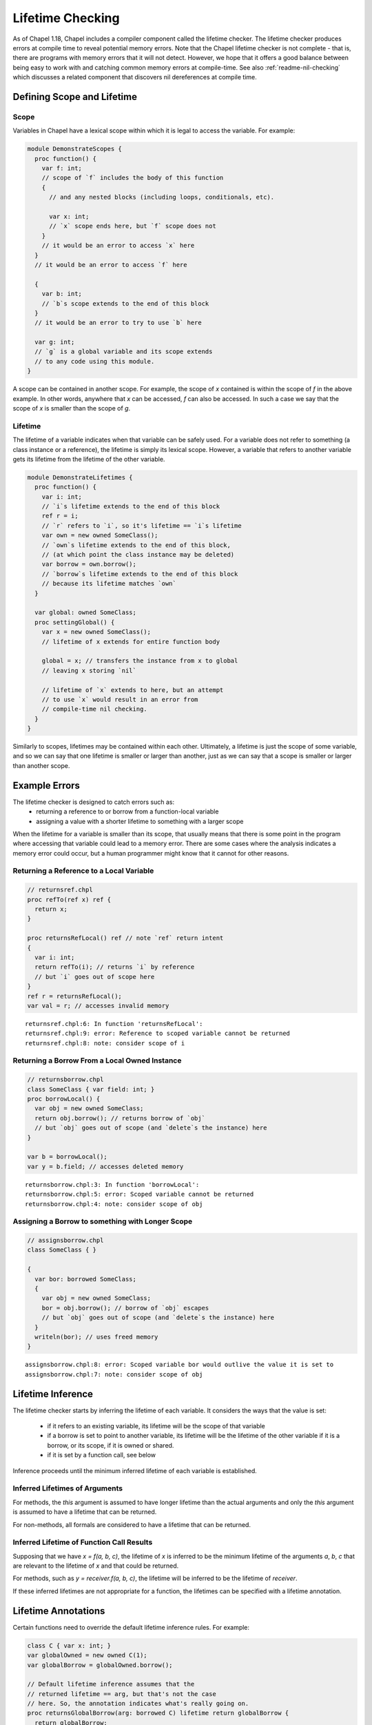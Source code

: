 .. _readme-lifetime-checking:

=================
Lifetime Checking
=================

As of Chapel 1.18, Chapel includes a compiler component called the
lifetime checker. The lifetime checker produces errors at compile time to
reveal potential memory errors. Note that the Chapel lifetime checker is
not complete - that is, there are programs with memory errors that it
will not detect. However, we hope that it offers a good balance between
being easy to work with and catching common memory errors at
compile-time. See also :ref:`readme-nil-checking` which discusses a
related component that discovers nil dereferences at compile time.

Defining Scope and Lifetime
===========================

Scope
+++++

Variables in Chapel have a lexical scope within which it is legal to
access the variable. For example:

.. code-block:: chapel

  module DemonstrateScopes {
    proc function() {
      var f: int;
      // scope of `f` includes the body of this function
      {
        // and any nested blocks (including loops, conditionals, etc).

        var x: int;
        // `x` scope ends here, but `f` scope does not
      }
      // it would be an error to access `x` here
    }
    // it would be an error to access `f` here

    {
      var b: int;
      // `b`s scope extends to the end of this block
    }
    // it would be an error to try to use `b` here

    var g: int;
    // `g` is a global variable and its scope extends
    // to any code using this module.
  }

A scope can be contained in another scope. For example, the scope of `x`
contained is within the scope of `f` in the above example. In other
words, anywhere that `x` can be accessed, `f` can also be accessed.
In such a case we say that the scope of `x` is smaller than the scope of
`g`.

Lifetime
++++++++

The lifetime of a variable indicates when that variable can be safely
used. For a variable does not refer to something (a class instance or a
reference), the lifetime is simply its lexical scope. However, a variable
that refers to another variable gets its lifetime from the lifetime of
the other variable.

.. code-block:: chapel

  module DemonstrateLifetimes {
    proc function() {
      var i: int;
      // `i`s lifetime extends to the end of this block
      ref r = i;
      // `r` refers to `i`, so it's lifetime == `i`s lifetime
      var own = new owned SomeClass();
      // `own`s lifetime extends to the end of this block,
      // (at which point the class instance may be deleted)
      var borrow = own.borrow();
      // `borrow`s lifetime extends to the end of this block
      // because its lifetime matches `own`
    }

    var global: owned SomeClass;
    proc settingGlobal() {
      var x = new owned SomeClass();
      // lifetime of x extends for entire function body

      global = x; // transfers the instance from x to global
      // leaving x storing `nil`

      // lifetime of `x` extends to here, but an attempt
      // to use `x` would result in an error from
      // compile-time nil checking.
    }
  }

Similarly to scopes, lifetimes may be contained within each other.
Ultimately, a lifetime is just the scope of some variable, and so we can
say that one lifetime is smaller or larger than another, just as we can
say that a scope is smaller or larger than another scope.

Example Errors
==============

The lifetime checker is designed to catch errors such as:
 * returning a reference to or borrow from a function-local variable
 * assigning a value with a shorter lifetime to something with a larger scope

When the lifetime for a variable is smaller than its scope, that usually
means that there is some point in the program where accessing that
variable could lead to a memory error. There are some cases where the
analysis indicates a memory error could occur, but a human programmer
might know that it cannot for other reasons.

Returning a Reference to a Local Variable
+++++++++++++++++++++++++++++++++++++++++

.. code-block:: chapel

  // returnsref.chpl
  proc refTo(ref x) ref {
    return x;
  }

  proc returnsRefLocal() ref // note `ref` return intent
  {
    var i: int;
    return refTo(i); // returns `i` by reference
    // but `i` goes out of scope here
  }
  ref r = returnsRefLocal();
  var val = r; // accesses invalid memory

::

  returnsref.chpl:6: In function 'returnsRefLocal':
  returnsref.chpl:9: error: Reference to scoped variable cannot be returned
  returnsref.chpl:8: note: consider scope of i


Returning a Borrow From a Local Owned Instance
++++++++++++++++++++++++++++++++++++++++++++++

.. code-block:: chapel

  // returnsborrow.chpl
  class SomeClass { var field: int; }
  proc borrowLocal() {
    var obj = new owned SomeClass;
    return obj.borrow(); // returns borrow of `obj`
    // but `obj` goes out of scope (and `delete`s the instance) here
  }

  var b = borrowLocal();
  var y = b.field; // accesses deleted memory

::

  returnsborrow.chpl:3: In function 'borrowLocal':
  returnsborrow.chpl:5: error: Scoped variable cannot be returned
  returnsborrow.chpl:4: note: consider scope of obj
 
Assigning a Borrow to something with Longer Scope
+++++++++++++++++++++++++++++++++++++++++++++++++

.. code-block:: chapel

  // assignsborrow.chpl
  class SomeClass { }
  
  {
    var bor: borrowed SomeClass;
    {
      var obj = new owned SomeClass;
      bor = obj.borrow(); // borrow of `obj` escapes
      // but `obj` goes out of scope (and `delete`s the instance) here
    }
    writeln(bor); // uses freed memory
  }

::

  assignsborrow.chpl:8: error: Scoped variable bor would outlive the value it is set to
  assignsborrow.chpl:7: note: consider scope of obj


Lifetime Inference
==================

The lifetime checker starts by inferring the lifetime of each variable.
It considers the ways that the value is set:

 * if it refers to an existing variable, its lifetime will be the
   scope of that variable
 * if a borrow is set to point to another variable, its lifetime will
   be the lifetime of the other variable if it is a borrow, or its scope,
   if it is owned or shared.
 * if it is set by a function call, see below

Inference proceeds until the minimum inferred lifetime of each variable is
established. 

Inferred Lifetimes of Arguments
+++++++++++++++++++++++++++++++

For methods, the `this` argument is assumed to have longer lifetime than the
actual arguments and only the `this` argument is assumed to have a lifetime
that can be returned.

For non-methods, all formals are considered to have a lifetime that can be
returned.

Inferred Lifetime of Function Call Results
++++++++++++++++++++++++++++++++++++++++++

Supposing that we have `x = f(a, b, c)`, the lifetime of `x` is inferred to be
the minimum lifetime of the arguments `a`, `b`, `c` that are relevant to the
lifetime of `x` and that could be returned.

For methods, such as `y = receiver.f(a, b, c)`, the lifetime will be inferred
to be the lifetime of `receiver`.

If these inferred lifetimes are not appropriate for a function, the lifetimes
can be specified with a lifetime annotation.

Lifetime Annotations
====================

Certain functions need to override the default lifetime inference rules. For
example:

.. code-block:: chapel

  class C { var x: int; }
  var globalOwned = new owned C(1);
  var globalBorrow = globalOwned.borrow();

  // Default lifetime inference assumes that the
  // returned lifetime == arg, but that's not the case
  // here. So, the annotation indicates what's really going on.
  proc returnsGlobalBorrow(arg: borrowed C) lifetime return globalBorrow {
    return globalBorrow;
  }

Other functions need to assert a relationship between the lifetimes of their
arguments. This pattern comes up with functions that append some data to a data
structure.

.. code-block:: chapel

  class MyClass { var x:int; }
    
  record Collection {
    type elementType;
    var element: elementType;
  }

  // Without lifetime annotation, this function creates an error,
  // because `this` is assumed to have longer scope than `arg`.
  proc Collection.addElement(arg: elementType) lifetime this < arg {
    this.element = arg;
  }

Note that the lifetime clause needs to be written in terms of formal arguments,
including ``this`` for methods, and possible outer variables. In particular, in
the above, the constraint is between ``this`` and ``arg`` rather than
``this.element`` and ``arg``. ``this.element`` will have its lifetime inferred
to be the lifetime of ``this``, so these are equivalent.

In some cases, it is more natural to write the lifetime annotation in terms of
what assignments the function will make. For example:

.. code-block:: chapel

  proc myswap(ref lhs: borrowed MyClass, ref rhs: borrowed MyClass)
  lifetime lhs=rhs, rhs=lhs
  {
    var tmp = lhs;
    lhs = rhs;
    rhs = tmp;
  }

Here the lifetime annotation ``lifetime lhs=rhs, rhs=lhs`` matches the
actual operation of the function, and the lifetime checker changes such
assignment clauses into relationships among the arguments that would make
that assignment legal.
